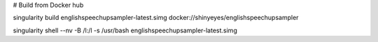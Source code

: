 # Build from Docker hub

singularity build englishspeechupsampler-latest.simg docker://shinyeyes/englishspeechupsampler
  
singularity shell --nv -B /l:/l -s /usr/bash englishspeechupsampler-latest.simg
